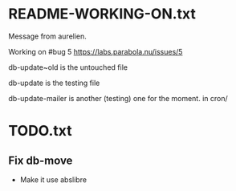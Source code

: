 * README-WORKING-ON.txt
Message from aurelien.

Working on #bug 5 https://labs.parabola.nu/issues/5

db-update~old is the untouched file

db-update is the testing file


db-update-mailer is another (testing) one for the moment. in cron/
* TODO.txt
** Fix db-move

  - Make it use abslibre
